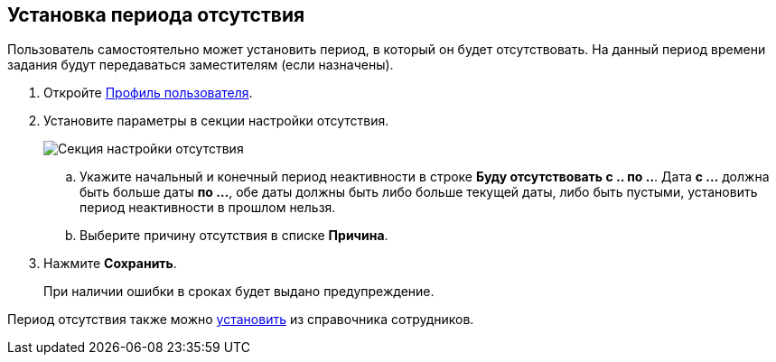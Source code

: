 
== Установка периода отсутствия

Пользователь самостоятельно может установить период, в который он будет отсутствовать. На данный период времени задания будут передаваться заместителям (если назначены).

. Откройте xref:UserProfile.adoc[Профиль пользователя].
. Установите параметры в секции настройки отсутствия.
+
image::inactivePeriodBlock.png[Секция настройки отсутствия]
[loweralpha]
.. Укажите начальный и конечный период неактивности в строке *Буду отсутствовать с .. по ..*. [.ph]#Дата [.keyword]*с ...* должна быть больше даты [.keyword]*по ...*, обе даты должны быть либо больше текущей даты, либо быть пустыми, установить период неактивности в прошлом нельзя.#
.. Выберите причину отсутствия в списке *Причина*.
. Нажмите *Сохранить*.
+
При наличии ошибки в сроках будет выдано предупреждение.

Период отсутствия также можно xref:staff_Employee_additional_access.adoc[установить] из справочника сотрудников.
